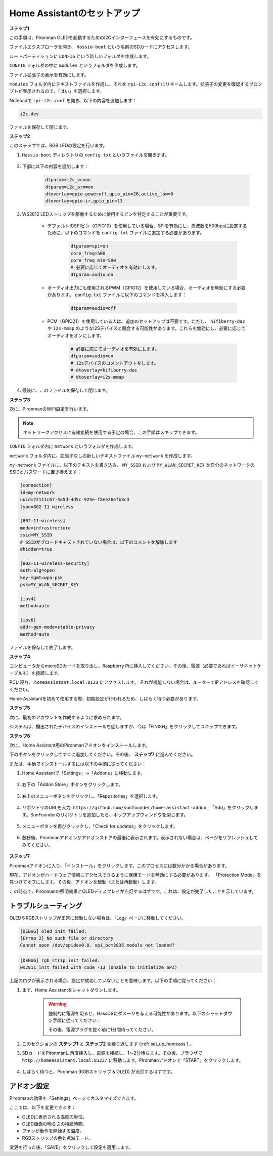 .. _set_up_homeass:


Home Assistantのセットアップ
==================================

**ステップ1**

この手順は、Pironman OLEDを起動するためのI2Cインターフェースを有効にするものです。

ファイルエクスプローラを開き、 ``Hassio-boot`` という名前のSDカードにアクセスします。

.. image:: img/sp230628_095957.png

ルートパーティションに ``CONFIG`` という新しいフォルダを作成します。

.. image:: img/sp230628_100453.png

``CONFIG`` フォルダの中に ``modules`` というフォルダを作成します。

.. image:: img/sp230628_101108.png

ファイル拡張子の表示を有効にします。

.. image:: img/sp230628_101216.png

``modules`` フォルダ内にテキストファイルを作成し、それを ``rpi-i2c.conf`` にリネームします。拡張子の変更を確認するプロンプトが表示されるので、「はい」を選択します。

.. image:: img/sp230628_101545.png

Notepadで ``rpi-i2c.conf`` を開き、以下の内容を追加します：

.. code-block::

    i2c-dev

ファイルを保存して閉じます。

**ステップ2**

このステップでは、RGB LEDの設定を行います。

#. ``Hassio-boot`` ディレクトリの ``config.txt`` というファイルを開きます。

    .. image:: img/sp230628_102441.png

#. 下部に以下の内容を追加します：

    .. code-block::

        dtparam=i2c_vc=on
        dtparam=i2c_arm=on
        dtoverlay=gpio-poweroff,gpio_pin=26,active_low=0
        dtoverlay=gpio-ir,gpio_pin=13

#. WS2812 LEDストリップを駆動するために使用するピンを特定することが重要です。

    .. image:: img/strip_select.png

    * デフォルトのSPIピン（GPIO10）を使用している場合、SPIを有効にし、周波数を500bpsに設定するために、以下のコマンドを ``config.txt`` ファイルに追加する必要があります。

        .. code-block::

            dtparam=spi=on
            core_freq=500
            core_freq_min=500
            # 必要に応じてオーディオを有効にします。
            dtparam=audio=on
    
    * オーディオ出力にも使用されるPWM（GPIO12）を使用している場合、オーディオを無効にする必要があります。 ``config.txt`` ファイルに以下のコマンドを挿入します：

        .. code-block::

            dtparam=audio=off

    * PCM（GPIO21）を使用している人は、追加のセットアップは不要です。ただし、 ``hifiberry-dac`` や ``i2s-mmap`` のようなI2Sデバイスと競合する可能性があります。これらを無効にし、必要に応じてオーディオをオンにします。

        .. code-block::

            # 必要に応じてオーディオを有効にします。
            dtparam=audio=on
            # i2sデバイスのコメントアウトをします。
            # dtoverlay=hifiberry-dac
            # dtoverlay=i2s-mmap

#. 最後に、このファイルを保存して閉じます。

**ステップ3**

次に、PironmanのWiFi設定を行います。

.. note:: ネットワークアクセスに有線接続を使用する予定の場合、この手順はスキップできます。

``CONFIG`` フォルダ内に ``network`` というフォルダを作成します。

.. image:: img/sp230628_113426.png

``network`` フォルダ内に、拡張子なしの新しいテキストファイル ``my-network`` を作成します。

.. image:: img/sp230628_113506.png

``my-network`` ファイルに、以下のテキストを書き込み、 ``MY_SSID`` および ``MY_WLAN_SECRET_KEY`` を自分のネットワークのSSIDとパスワードに置き換えます：

.. code-block::

    [connection]
    id=my-network
    uuid=72111c67-4a5d-4d5c-925e-f8ee26efb3c3
    type=802-11-wireless

    [802-11-wireless]
    mode=infrastructure
    ssid=MY_SSID
    # SSIDがブロードキャストされていない場合は、以下のコメントを解除します
    #hidden=true

    [802-11-wireless-security]
    auth-alg=open
    key-mgmt=wpa-psk
    psk=MY_WLAN_SECRET_KEY

    [ipv4]
    method=auto

    [ipv6]
    addr-gen-mode=stable-privacy
    method=auto

ファイルを保存して終了します。

**ステップ4**

コンピュータからmicroSDカードを取り出し、Raspberry Piに挿入してください。その後、電源（必要であればイーサネットケーブルも）を接続します。

PCに戻り、 ``homeassistant.local:8123`` にアクセスします。
それが機能しない場合は、ルーターでIPアドレスを確認してください。

Home Assistantを初めて使用する際、初期設定が行われるため、しばらく待つ必要があります。

.. image:: img/sp230628_141749.png

**ステップ5**

次に、最初のアカウントを作成するように求められます。

.. image:: img/sp230627_135949.png

システムは、検出されたデバイスのインストールを促しますが、今は「FINISH」をクリックしてスキップできます。

.. image:: img/sp230627_141016.png

**ステップ6**

次に、Home Assistant用のPironmanアドオンをインストールします。

下のボタンをクリックしてすぐに追加してください。その後、 **ステップ7** に進んでください。

.. raw:: html

    <a href="https://my.home-assistant.io/redirect/supervisor_addon/?addon=6fa7f6d2_pironman&repository_url=https%3A%2F%2Fgithub.com%2Fsunfounder%2Fhome-assistant-addon" target="_blank"><img src="https://my.home-assistant.io/badges/supervisor_addon.svg" alt="Open your Home Assistant instance and show the dashboard of a Supervisor add-on." /></a>

または、手動でインストールするには以下の手順に従ってください：

1. Home Assistantで「Settings」->「Addons」に移動します。

    .. image:: img/sp230628_150312.png

2. 右下の「Addon Store」ボタンをクリックします。

    .. image:: img/sp230628_150338.png

3. 右上のメニューボタンをクリックし、「Repositories」を選択します。

    .. image:: img/sp230627_145728.png

4. リポジトリのURLを入力: ``https://github.com/sunfounder/home-assistant-addon`` , 「Add」をクリックします。SunFounderのリポジトリを追加したら、ポップアップウィンドウを閉じます。

    .. image:: img/sp230627_150423.png

5. メニューボタンを再びクリックし、「Check for updates」をクリックします。

    .. image:: img/sp230627_150716.png

6. 数秒後、Pironmanアドオンがアドオンストアの最後に表示されます。表示されない場合は、ページをリフレッシュしてみてください。

    .. image:: img/sp230627_150717.png

**ステップ7**

Pironmanアドオンに入り、「インストール」をクリックします。このプロセスには数分かかる場合があります。

.. image:: img/sp230627_150840.png

現在、アドオンがハードウェア情報にアクセスできるように保護モードを無効にする必要があります。 「Protection Mode」を見つけてオフにします。その後、アドオンを起動（または再起動）します。

.. image:: img/sp230627_153858.png

この時点で、Pironmanの照明効果とOLEDディスプレイが点灯するはずです。これは、設定が完了したことを示しています。

トラブルシューティング
-------------------------

OLEDやRGBストリップが正常に起動しない場合は、「Log」ページに移動してください。

.. image:: img/sp230628_162143.png

.. code-block::

    [DEBUG] oled init failed:
    [Errno 2] No such file or directory
    Cannot open /dev/spidev0.0. spi_bcm2835 module not loaded?

.. code-block::

    [DEBUG] rgb_strip init failed:
    ws2811_init failed with code -13 (Unable to initialize SPI)

上記のログが表示される場合、設定が成功していないことを意味します。以下の手順に従ってください：

1. まず、Home Assistantをシャットダウンします。

    .. warning::

        強制的に電源を切ると、HassOSにダメージを与える可能性があります。以下のシャットダウン手順に従ってください：

        .. image:: img/sp230628_162821.png

        .. image:: img/sp230628_162906.png

        その後、電源プラグを抜く前に1分間待ってください。

2. このセクションの **ステップ1** と **ステップ2** を繰り返します (:ref:`set_up_homeass`) 。

3. SDカードをPironmanに再度挿入し、電源を接続し、1～2分待ちます。その後、ブラウザで ``http://homeassistant.local:8123/`` に移動します。Pironmanアドオンで「START」をクリックします。

    .. raw:: html

        <a href="https://my.home-assistant.io/redirect/supervisor_addon/?addon=6fa7f6d2_pironman&repository_url=https%3A%2F%2Fgithub.com%2Fsunfounder%2Fhome-assistant-addon" target="_blank"><img src="https://my.home-assistant.io/badges/supervisor_addon.svg" alt="Open your Home Assistant instance and show the dashboard of a Supervisor add-on." /></a>

4. しばらく待つと、Pironman (RGBストリップ & OLED) が点灯するはずです。

アドオン設定
-----------------------------

Pironmanの効果を「Settings」ページでカスタマイズできます。

.. image:: img/sp230628_164931.png

ここでは、以下を変更できます：

* OLEDに表示される温度の単位。
* OLED画面の明るさの持続時間。
* ファンが動作を開始する温度。
* RGBストリップの色と点滅モード。

変更を行った後、「SAVE」をクリックして設定を適用します。

